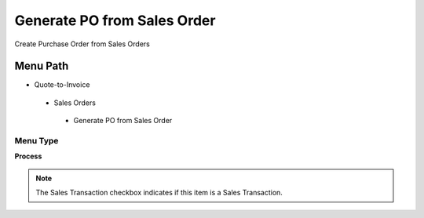 
.. _functional-guide/menu/generatepofromsalesorder:

============================
Generate PO from Sales Order
============================

Create Purchase Order from Sales Orders

Menu Path
=========


* Quote-to-Invoice

 * Sales Orders

  * Generate PO from Sales Order

Menu Type
---------
\ **Process**\ 

.. note::
    The Sales Transaction checkbox indicates if this item is a Sales Transaction.


.. seealso::
    :ref:`functional-guideprocess-c_orderpo_create`
